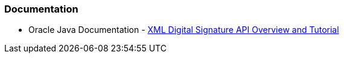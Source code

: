 === Documentation

* Oracle Java Documentation - https://docs.oracle.com/en/java/javase/21/security/java-xml-digital-signature-api-overview-and-tutorial.html[XML Digital Signature API Overview and Tutorial]
